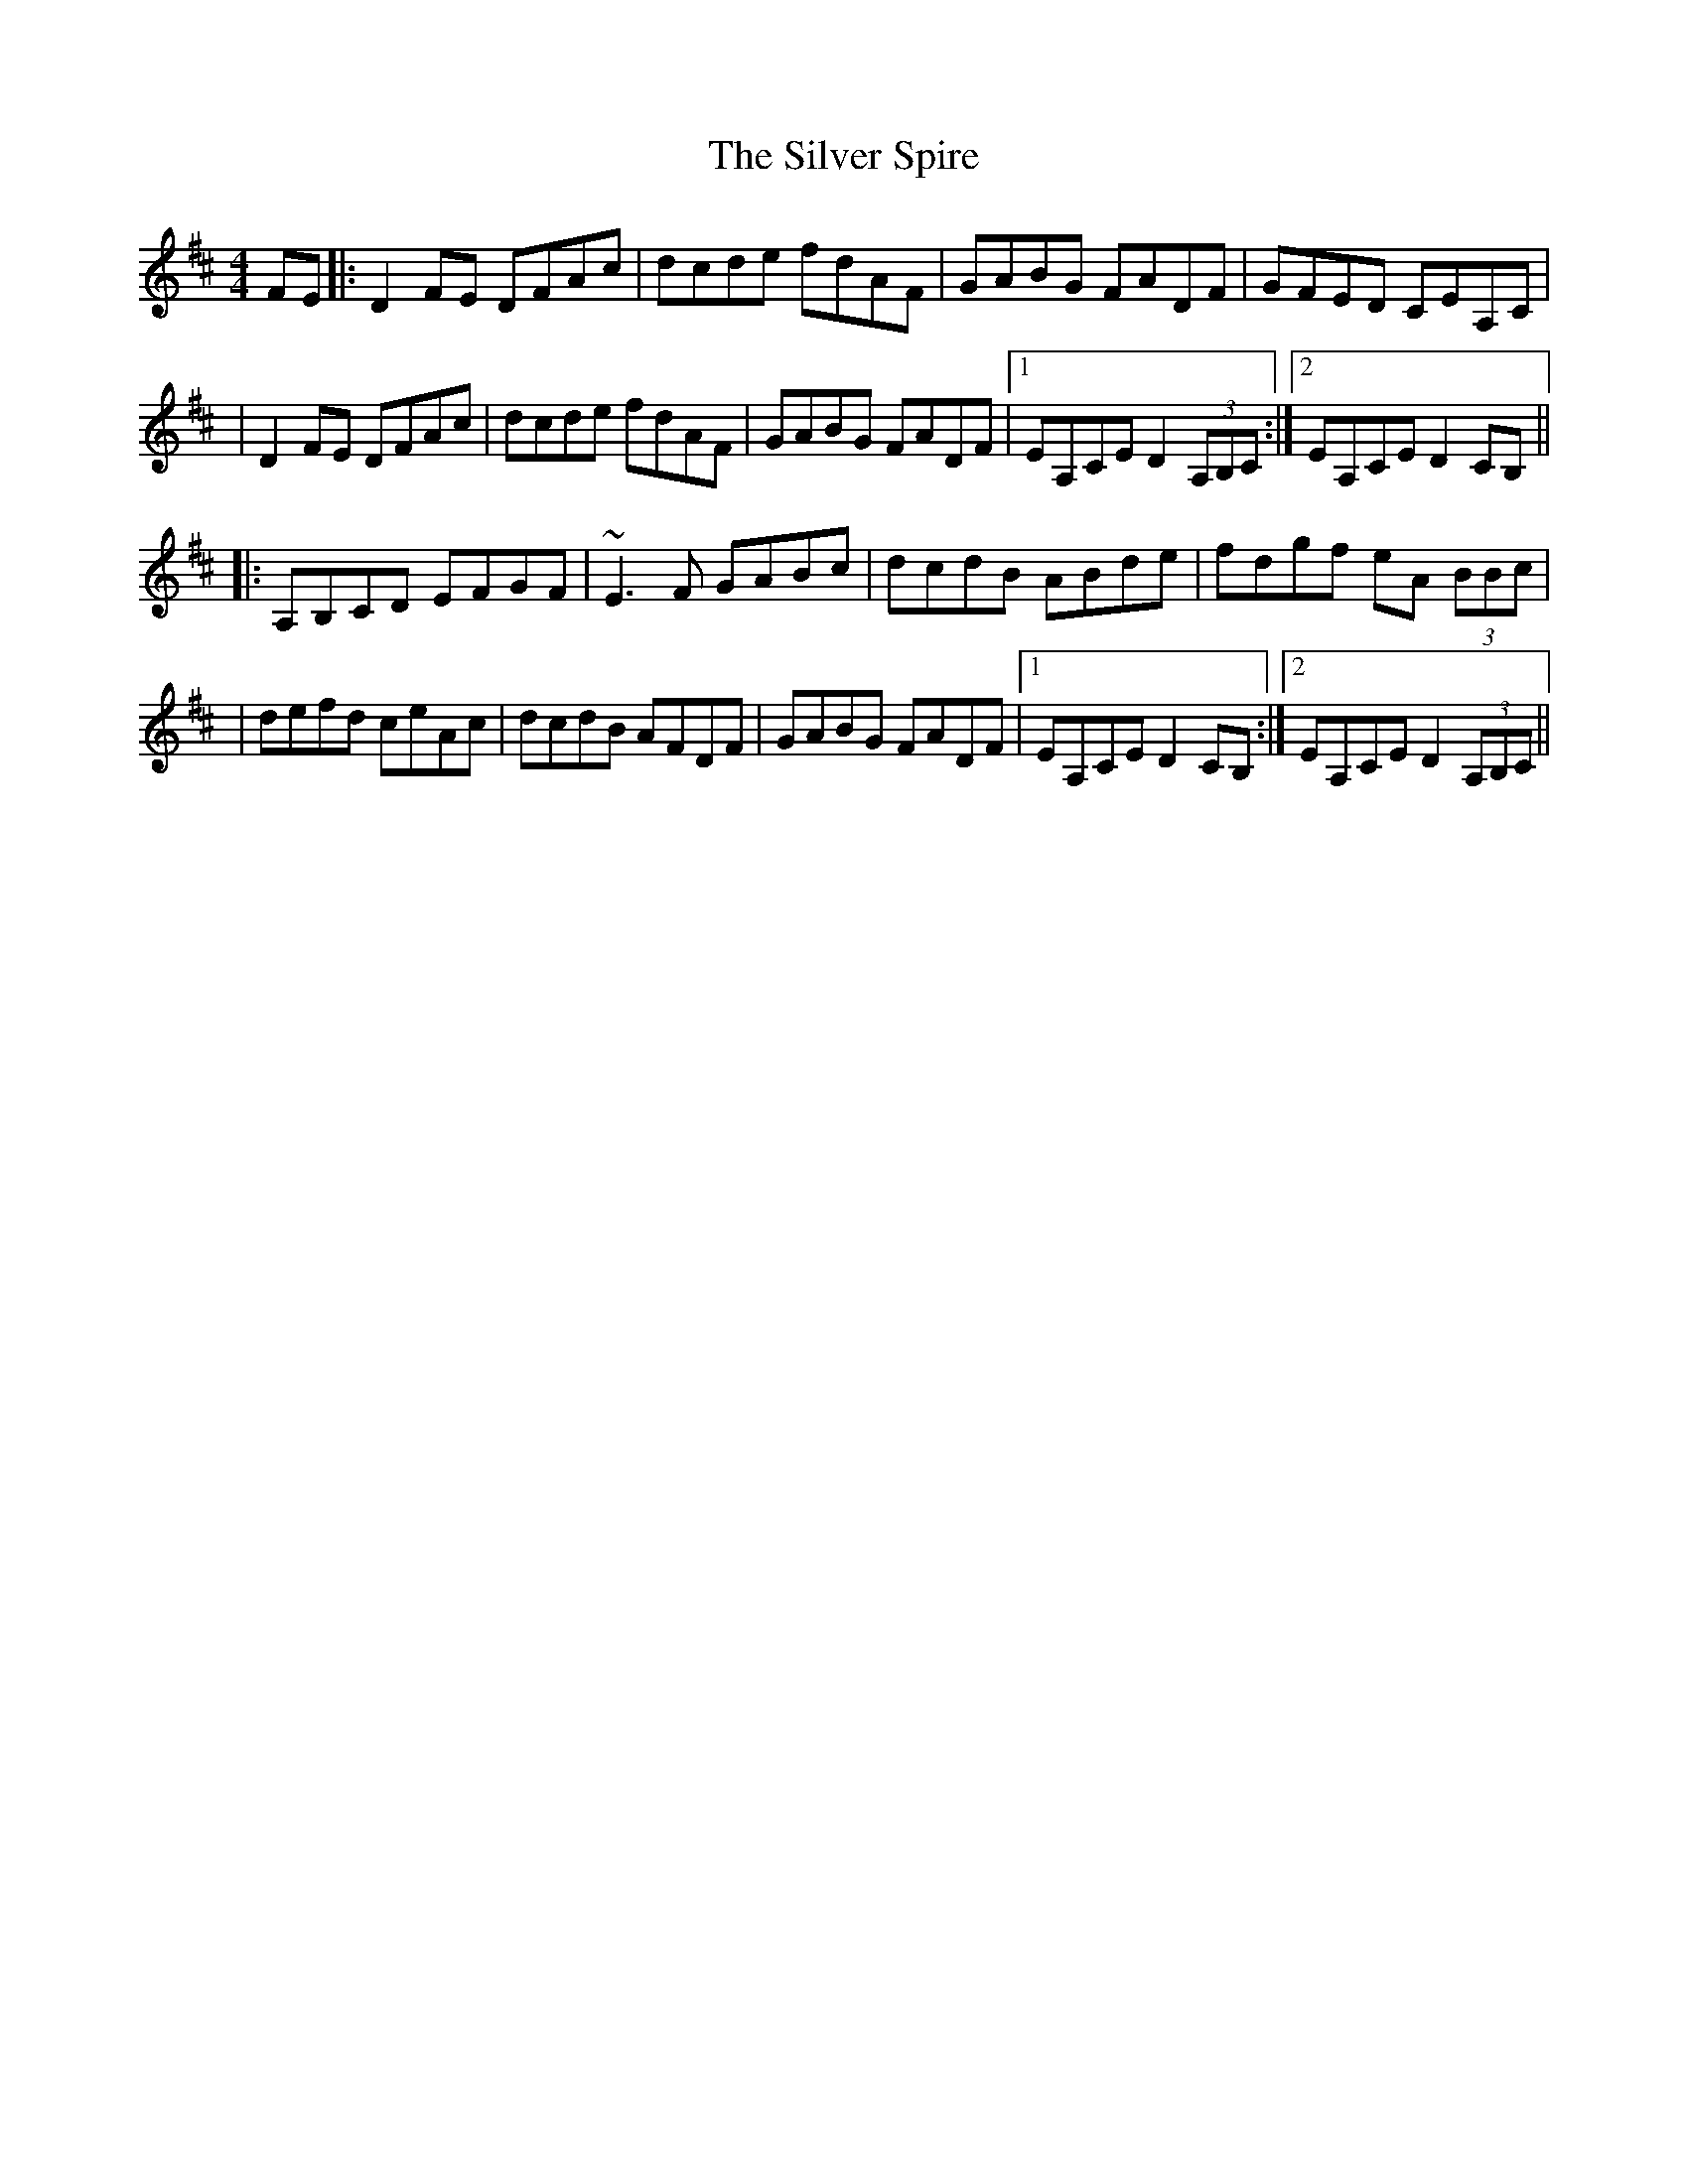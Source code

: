 X: 2
T: Silver Spire, The
Z: Will Harmon
S: https://thesession.org/tunes/240#setting12947
R: reel
M: 4/4
L: 1/8
K: Dmaj
FE|:D2 FE DFAc|dcde fdAF|GABG FADF|GFED CEA,C||D2 FE DFAc|dcde fdAF|GABG FADF|1 EA,CE D2 (3A,B,C:|2 EA,CE D2 CB,|||:A,B,CD EFGF|~E3F GABc|dcdB ABde|fdgf eA (3BBc||defd ceAc|dcdB AFDF|GABG FADF|1EA,CE D2 CB,:|2EA,CE D2 (3A,B,C||
